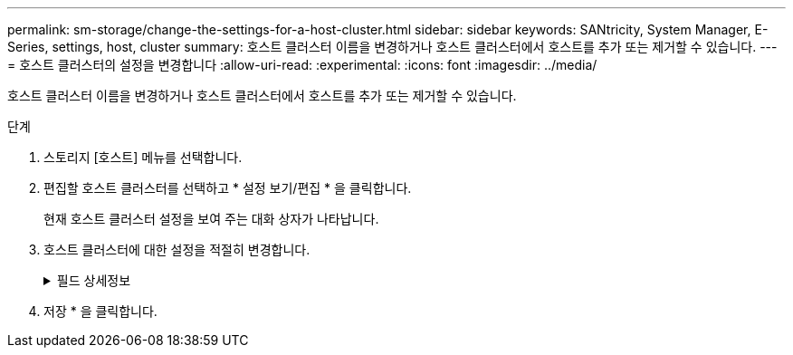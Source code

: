 ---
permalink: sm-storage/change-the-settings-for-a-host-cluster.html 
sidebar: sidebar 
keywords: SANtricity, System Manager, E-Series, settings, host, cluster 
summary: 호스트 클러스터 이름을 변경하거나 호스트 클러스터에서 호스트를 추가 또는 제거할 수 있습니다. 
---
= 호스트 클러스터의 설정을 변경합니다
:allow-uri-read: 
:experimental: 
:icons: font
:imagesdir: ../media/


[role="lead"]
호스트 클러스터 이름을 변경하거나 호스트 클러스터에서 호스트를 추가 또는 제거할 수 있습니다.

.단계
. 스토리지 [호스트] 메뉴를 선택합니다.
. 편집할 호스트 클러스터를 선택하고 * 설정 보기/편집 * 을 클릭합니다.
+
현재 호스트 클러스터 설정을 보여 주는 대화 상자가 나타납니다.

. 호스트 클러스터에 대한 설정을 적절히 변경합니다.
+
.필드 상세정보
[%collapsible]
====
[cols="25h,~"]
|===
| 설정 | 설명 


 a| 
이름
 a| 
호스트 클러스터의 사용자 제공 이름을 지정할 수 있습니다. 클러스터 이름을 지정해야 합니다.



 a| 
연결된 호스트
 a| 
호스트를 추가하려면 * Associated Hosts * 상자를 클릭한 다음 드롭다운 목록에서 호스트 이름을 선택합니다. 호스트 이름을 수동으로 입력할 수 없습니다.

호스트를 삭제하려면 호스트 이름 옆의 * X * 를 클릭합니다.

|===
====
. 저장 * 을 클릭합니다.

